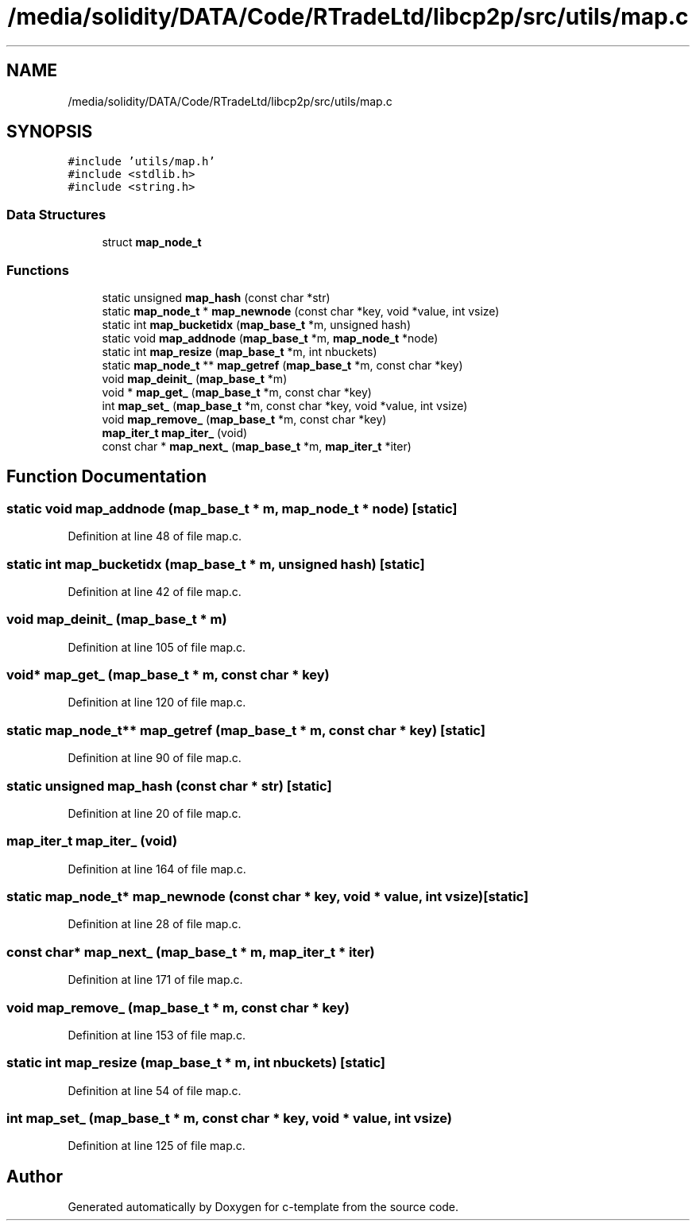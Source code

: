 .TH "/media/solidity/DATA/Code/RTradeLtd/libcp2p/src/utils/map.c" 3 "Tue Jul 21 2020" "c-template" \" -*- nroff -*-
.ad l
.nh
.SH NAME
/media/solidity/DATA/Code/RTradeLtd/libcp2p/src/utils/map.c
.SH SYNOPSIS
.br
.PP
\fC#include 'utils/map\&.h'\fP
.br
\fC#include <stdlib\&.h>\fP
.br
\fC#include <string\&.h>\fP
.br

.SS "Data Structures"

.in +1c
.ti -1c
.RI "struct \fBmap_node_t\fP"
.br
.in -1c
.SS "Functions"

.in +1c
.ti -1c
.RI "static unsigned \fBmap_hash\fP (const char *str)"
.br
.ti -1c
.RI "static \fBmap_node_t\fP * \fBmap_newnode\fP (const char *key, void *value, int vsize)"
.br
.ti -1c
.RI "static int \fBmap_bucketidx\fP (\fBmap_base_t\fP *m, unsigned hash)"
.br
.ti -1c
.RI "static void \fBmap_addnode\fP (\fBmap_base_t\fP *m, \fBmap_node_t\fP *node)"
.br
.ti -1c
.RI "static int \fBmap_resize\fP (\fBmap_base_t\fP *m, int nbuckets)"
.br
.ti -1c
.RI "static \fBmap_node_t\fP ** \fBmap_getref\fP (\fBmap_base_t\fP *m, const char *key)"
.br
.ti -1c
.RI "void \fBmap_deinit_\fP (\fBmap_base_t\fP *m)"
.br
.ti -1c
.RI "void * \fBmap_get_\fP (\fBmap_base_t\fP *m, const char *key)"
.br
.ti -1c
.RI "int \fBmap_set_\fP (\fBmap_base_t\fP *m, const char *key, void *value, int vsize)"
.br
.ti -1c
.RI "void \fBmap_remove_\fP (\fBmap_base_t\fP *m, const char *key)"
.br
.ti -1c
.RI "\fBmap_iter_t\fP \fBmap_iter_\fP (void)"
.br
.ti -1c
.RI "const char * \fBmap_next_\fP (\fBmap_base_t\fP *m, \fBmap_iter_t\fP *iter)"
.br
.in -1c
.SH "Function Documentation"
.PP 
.SS "static void map_addnode (\fBmap_base_t\fP * m, \fBmap_node_t\fP * node)\fC [static]\fP"

.PP
Definition at line 48 of file map\&.c\&.
.SS "static int map_bucketidx (\fBmap_base_t\fP * m, unsigned hash)\fC [static]\fP"

.PP
Definition at line 42 of file map\&.c\&.
.SS "void map_deinit_ (\fBmap_base_t\fP * m)"

.PP
Definition at line 105 of file map\&.c\&.
.SS "void* map_get_ (\fBmap_base_t\fP * m, const char * key)"

.PP
Definition at line 120 of file map\&.c\&.
.SS "static \fBmap_node_t\fP** map_getref (\fBmap_base_t\fP * m, const char * key)\fC [static]\fP"

.PP
Definition at line 90 of file map\&.c\&.
.SS "static unsigned map_hash (const char * str)\fC [static]\fP"

.PP
Definition at line 20 of file map\&.c\&.
.SS "\fBmap_iter_t\fP map_iter_ (void)"

.PP
Definition at line 164 of file map\&.c\&.
.SS "static \fBmap_node_t\fP* map_newnode (const char * key, void * value, int vsize)\fC [static]\fP"

.PP
Definition at line 28 of file map\&.c\&.
.SS "const char* map_next_ (\fBmap_base_t\fP * m, \fBmap_iter_t\fP * iter)"

.PP
Definition at line 171 of file map\&.c\&.
.SS "void map_remove_ (\fBmap_base_t\fP * m, const char * key)"

.PP
Definition at line 153 of file map\&.c\&.
.SS "static int map_resize (\fBmap_base_t\fP * m, int nbuckets)\fC [static]\fP"

.PP
Definition at line 54 of file map\&.c\&.
.SS "int map_set_ (\fBmap_base_t\fP * m, const char * key, void * value, int vsize)"

.PP
Definition at line 125 of file map\&.c\&.
.SH "Author"
.PP 
Generated automatically by Doxygen for c-template from the source code\&.
